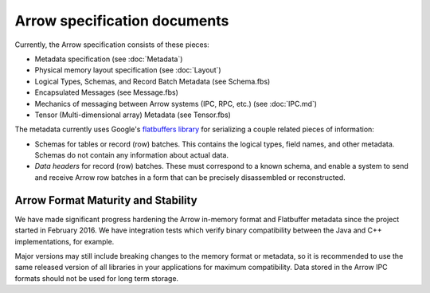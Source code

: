 .. Licensed to the Apache Software Foundation (ASF) under one
.. or more contributor license agreements.  See the NOTICE file
.. distributed with this work for additional information
.. regarding copyright ownership.  The ASF licenses this file
.. to you under the Apache License, Version 2.0 (the
.. "License"); you may not use this file except in compliance
.. with the License.  You may obtain a copy of the License at

..   http://www.apache.org/licenses/LICENSE-2.0

.. Unless required by applicable law or agreed to in writing,
.. software distributed under the License is distributed on an
.. "AS IS" BASIS, WITHOUT WARRANTIES OR CONDITIONS OF ANY
.. KIND, either express or implied.  See the License for the
.. specific language governing permissions and limitations
.. under the License.

Arrow specification documents
=============================

Currently, the Arrow specification consists of these pieces:

- Metadata specification (see :doc:`Metadata`)
- Physical memory layout specification (see :doc:`Layout`)
- Logical Types, Schemas, and Record Batch Metadata (see Schema.fbs)
- Encapsulated Messages (see Message.fbs)
- Mechanics of messaging between Arrow systems (IPC, RPC, etc.) (see :doc:`IPC.md`)
- Tensor (Multi-dimensional array) Metadata (see Tensor.fbs)

The metadata currently uses Google's `flatbuffers library`_ for serializing a
couple related pieces of information:

- Schemas for tables or record (row) batches. This contains the logical types,
  field names, and other metadata. Schemas do not contain any information about
  actual data.
- *Data headers* for record (row) batches. These must correspond to a known
  schema, and enable a system to send and receive Arrow row batches in a form
  that can be precisely disassembled or reconstructed.

Arrow Format Maturity and Stability
-----------------------------------

We have made significant progress hardening the Arrow in-memory format and
Flatbuffer metadata since the project started in February 2016. We have
integration tests which verify binary compatibility between the Java and C++
implementations, for example.

Major versions may still include breaking changes to the memory format or
metadata, so it is recommended to use the same released version of all
libraries in your applications for maximum compatibility. Data stored in the
Arrow IPC formats should not be used for long term storage.

.. _flatbuffers library: http://github.com/google/flatbuffers
